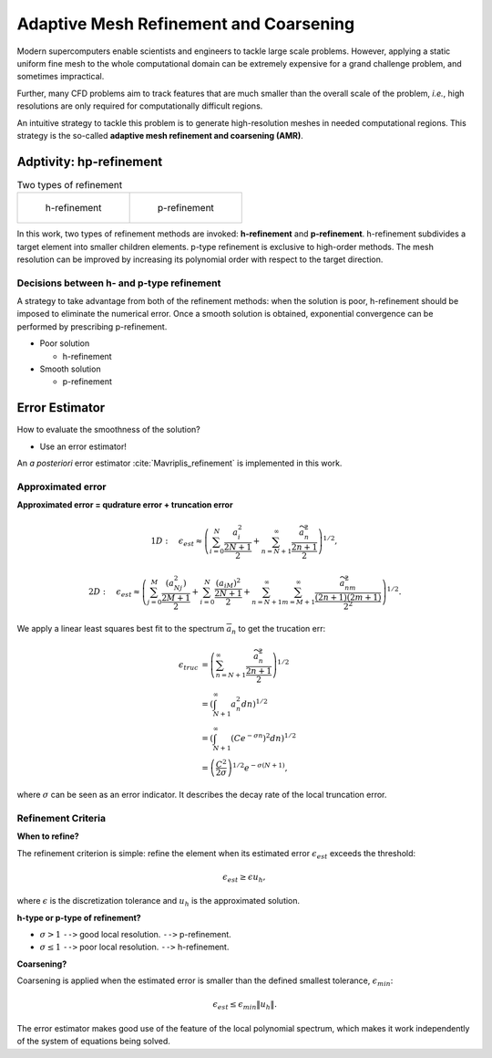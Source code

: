 Adaptive Mesh Refinement and Coarsening
************************************************
Modern supercomputers enable scientists and engineers to 
tackle large scale problems. 
However, applying a static uniform fine mesh to the whole computational domain 
can be extremely expensive for a grand challenge problem, and sometimes impractical.

Further, many CFD problems aim to track features that 
are much smaller than the overall scale of the problem, *i.e.*,
high resolutions are only required for computationally difficult regions.

An intuitive strategy to tackle this problem is to generate 
high-resolution meshes in needed computational regions. 
This strategy is the so-called **adaptive mesh refinement and coarsening (AMR)**. 


Adptivity: hp-refinement
-------------------------------------------------
.. list-table:: Two types of refinement

    * - .. figure:: /image/AMR/h_refinement.png 
	
	   h-refinement		

      - .. figure:: /image/AMR/p_refinement.png

	   p-refinement

In this work, two types of refinement methods are invoked: 
**h-refinement** and **p-refinement**. 
h-refinement subdivides a target element into smaller children elements.
p-type refinement is exclusive to high-order methods. 
The mesh resolution can be improved by increasing its polynomial order with respect to the target direction.

Decisions between h- and p-type refinement
```````````````````````````````````````````````````
A strategy to take advantage from both of the refinement methods: 
when the solution is poor, 
h-refinement should be imposed to eliminate the numerical error. 
Once a smooth solution is obtained, 
exponential convergence can be performed by prescribing p-refinement.

- Poor solution

  * h-refinement

- Smooth solution

  * p-refinement


Error Estimator
-----------------------------------
How to evaluate the smoothness of the solution? 

- Use an error estimator!

An *a posteriori* error estimator :cite:`Mavriplis_refinement` is implemented in this work. 

Approximated error
``````````````````````````````````
**Approximated error = qudrature error + truncation error**

.. math::

	&1D: \quad \epsilon_{est} \approx \left ( \sum_{i = 0}^{N} \frac{a_i^2}{\frac{2N + 1}{2}} + \sum_{n = N+ 1}^{\infty }\frac{\widetilde{a}_n^2}{\frac{2n + 1}{2}} \right )^{1/2},

	&2D: \quad \epsilon_{est} \approx \left ( \sum_{j = 0}^{M}\frac{(a_{Nj}^2)}{\frac{2M + 1}{2}} + \sum_{i = 0}^{N}\frac{(a_{iM})^2}{\frac{2N+1}{2}} + \sum_{n = N + 1}^{\infty }\sum_{m = M + 1}^{\infty}\frac{\widetilde{a}^2_{nm}}{\frac{(2n + 1)(2m + 1)}{2^2}}\right )^{1/2}.

We apply a linear least squares best fit to the spectrum :math:`\overline{a}_n` to get the trucation err:

.. math::
	
	\epsilon_{truc} &= \left ( \sum_{n = N + 1}^{\infty } \frac{\widetilde{a}_n^2}{\frac{2n + 1}{2}} \right )^{1/2} \\
			&= \left ( \int_{N + 1}^{\infty } a_n^2 dn \right )^{1/2}\\
			&= \left ( \int_{N + 1}^{\infty } \left ( Ce^{-\sigma n} \right )^2 dn \right )^{1/2} \\
			&= \left ( \frac{C^2}{2\sigma } \right )^{1/2}e^{-\sigma (N + 1)},

where :math:`\sigma` can be seen as an error indicator. It describes the decay rate of the local truncation error. 


Refinement Criteria
```````````````````````````````
**When to refine?**

The refinement criterion is simple: 
refine the element when its estimated error :math:`\epsilon_{est}` exceeds the threshold: 

.. math::

	\epsilon_{est} \geq \epsilon  u_h, 

where :math:`\epsilon` is the discretization tolerance and :math:`u_h` is the approximated solution. 

**h-type or p-type of refinement?**

- :math:`\sigma > 1` ``-->`` good local resolution. ``-->`` p-refinement. 

- :math:`\sigma \leq 1` ``-->`` poor local resolution. ``-->`` h-refinement. 

**Coarsening?**

Coarsening is applied when the estimated error is smaller 
than the defined smallest tolerance, :math:`\epsilon_{min}`:

.. math::
	
	\epsilon_{est} \leq \epsilon_{min} \left \| u_h \right \|. 

The error estimator makes good use of the feature of the local polynomial spectrum, 
which makes it work independently of the system of equations being solved.
